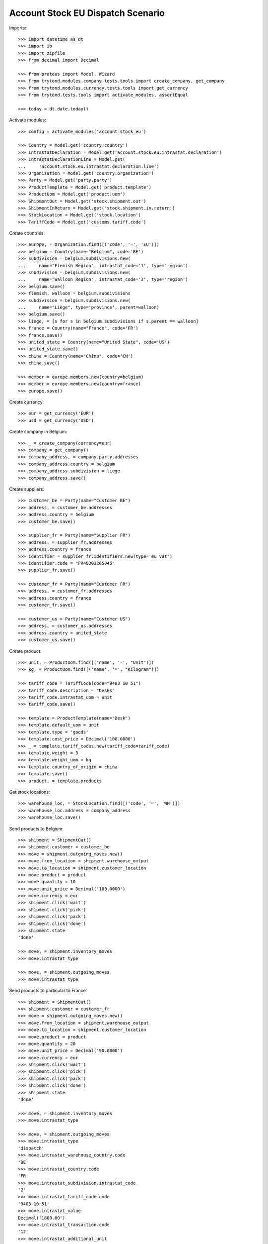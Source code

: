 ==================================
Account Stock EU Dispatch Scenario
==================================

Imports::

    >>> import datetime as dt
    >>> import io
    >>> import zipfile
    >>> from decimal import Decimal

    >>> from proteus import Model, Wizard
    >>> from trytond.modules.company.tests.tools import create_company, get_company
    >>> from trytond.modules.currency.tests.tools import get_currency
    >>> from trytond.tests.tools import activate_modules, assertEqual

    >>> today = dt.date.today()

Activate modules::

    >>> config = activate_modules('account_stock_eu')

    >>> Country = Model.get('country.country')
    >>> IntrastatDeclaration = Model.get('account.stock.eu.intrastat.declaration')
    >>> IntrastatDeclarationLine = Model.get(
    ...     'account.stock.eu.intrastat.declaration.line')
    >>> Organization = Model.get('country.organization')
    >>> Party = Model.get('party.party')
    >>> ProductTemplate = Model.get('product.template')
    >>> ProductUom = Model.get('product.uom')
    >>> ShipmentOut = Model.get('stock.shipment.out')
    >>> ShipmentInReturn = Model.get('stock.shipment.in.return')
    >>> StockLocation = Model.get('stock.location')
    >>> TariffCode = Model.get('customs.tariff.code')

Create countries::

    >>> europe, = Organization.find([('code', '=', 'EU')])
    >>> belgium = Country(name="Belgium", code='BE')
    >>> subdivision = belgium.subdivisions.new(
    ...     name="Flemish Region", intrastat_code='1', type='region')
    >>> subdivision = belgium.subdivisions.new(
    ...     name="Walloon Region", intrastat_code='2', type='region')
    >>> belgium.save()
    >>> flemish, walloon = belgium.subdivisions
    >>> subdivision = belgium.subdivisions.new(
    ...     name="Liège", type='province', parent=walloon)
    >>> belgium.save()
    >>> liege, = [s for s in belgium.subdivisions if s.parent == walloon]
    >>> france = Country(name="France", code='FR')
    >>> france.save()
    >>> united_state = Country(name="United State", code='US')
    >>> united_state.save()
    >>> china = Country(name="China", code='CN')
    >>> china.save()

    >>> member = europe.members.new(country=belgium)
    >>> member = europe.members.new(country=france)
    >>> europe.save()

Create currency::

    >>> eur = get_currency('EUR')
    >>> usd = get_currency('USD')

Create company in Belgium::

    >>> _ = create_company(currency=eur)
    >>> company = get_company()
    >>> company_address, = company.party.addresses
    >>> company_address.country = belgium
    >>> company_address.subdivision = liege
    >>> company_address.save()

Create suppliers::

    >>> customer_be = Party(name="Customer BE")
    >>> address, = customer_be.addresses
    >>> address.country = belgium
    >>> customer_be.save()

    >>> supplier_fr = Party(name="Supplier FR")
    >>> address, = supplier_fr.addresses
    >>> address.country = france
    >>> identifier = supplier_fr.identifiers.new(type='eu_vat')
    >>> identifier.code = "FR40303265045"
    >>> supplier_fr.save()

    >>> customer_fr = Party(name="Customer FR")
    >>> address, = customer_fr.addresses
    >>> address.country = france
    >>> customer_fr.save()

    >>> customer_us = Party(name="Customer US")
    >>> address, = customer_us.addresses
    >>> address.country = united_state
    >>> customer_us.save()

Create product::

    >>> unit, = ProductUom.find([('name', '=', "Unit")])
    >>> kg, = ProductUom.find([('name', '=', "Kilogram")])

    >>> tariff_code = TariffCode(code="9403 10 51")
    >>> tariff_code.description = "Desks"
    >>> tariff_code.intrastat_uom = unit
    >>> tariff_code.save()

    >>> template = ProductTemplate(name="Desk")
    >>> template.default_uom = unit
    >>> template.type = 'goods'
    >>> template.cost_price = Decimal('100.0000')
    >>> _ = template.tariff_codes.new(tariff_code=tariff_code)
    >>> template.weight = 3
    >>> template.weight_uom = kg
    >>> template.country_of_origin = china
    >>> template.save()
    >>> product, = template.products

Get stock locations::

    >>> warehouse_loc, = StockLocation.find([('code', '=', 'WH')])
    >>> warehouse_loc.address = company_address
    >>> warehouse_loc.save()

Send products to Belgium::

    >>> shipment = ShipmentOut()
    >>> shipment.customer = customer_be
    >>> move = shipment.outgoing_moves.new()
    >>> move.from_location = shipment.warehouse_output
    >>> move.to_location = shipment.customer_location
    >>> move.product = product
    >>> move.quantity = 10
    >>> move.unit_price = Decimal('100.0000')
    >>> move.currency = eur
    >>> shipment.click('wait')
    >>> shipment.click('pick')
    >>> shipment.click('pack')
    >>> shipment.click('done')
    >>> shipment.state
    'done'

    >>> move, = shipment.inventory_moves
    >>> move.intrastat_type

    >>> move, = shipment.outgoing_moves
    >>> move.intrastat_type

Send products to particular to France::

    >>> shipment = ShipmentOut()
    >>> shipment.customer = customer_fr
    >>> move = shipment.outgoing_moves.new()
    >>> move.from_location = shipment.warehouse_output
    >>> move.to_location = shipment.customer_location
    >>> move.product = product
    >>> move.quantity = 20
    >>> move.unit_price = Decimal('90.0000')
    >>> move.currency = eur
    >>> shipment.click('wait')
    >>> shipment.click('pick')
    >>> shipment.click('pack')
    >>> shipment.click('done')
    >>> shipment.state
    'done'

    >>> move, = shipment.inventory_moves
    >>> move.intrastat_type

    >>> move, = shipment.outgoing_moves
    >>> move.intrastat_type
    'dispatch'
    >>> move.intrastat_warehouse_country.code
    'BE'
    >>> move.intrastat_country.code
    'FR'
    >>> move.intrastat_subdivision.intrastat_code
    '2'
    >>> move.intrastat_tariff_code.code
    '9403 10 51'
    >>> move.intrastat_value
    Decimal('1800.00')
    >>> move.intrastat_transaction.code
    '12'
    >>> move.intrastat_additional_unit
    20.0
    >>> move.intrastat_country_of_origin.code
    'CN'
    >>> move.intrastat_vat
    >>> assertEqual(move.intrastat_declaration.month, today.replace(day=1))


Send products to US::

    >>> shipment = ShipmentOut()
    >>> shipment.customer = customer_us
    >>> move = shipment.outgoing_moves.new()
    >>> move.from_location = shipment.warehouse_output
    >>> move.to_location = shipment.customer_location
    >>> move.product = product
    >>> move.quantity = 30
    >>> move.unit_price = Decimal('120.0000')
    >>> move.currency = usd
    >>> shipment.click('wait')
    >>> shipment.click('pick')
    >>> shipment.click('pack')
    >>> shipment.click('done')
    >>> shipment.state
    'done'

    >>> move, = shipment.inventory_moves
    >>> move.intrastat_type

    >>> move, = shipment.outgoing_moves
    >>> move.intrastat_type

Send returned products to France::

    >>> shipment = ShipmentInReturn()
    >>> shipment.supplier = supplier_fr
    >>> shipment.from_location = warehouse_loc.storage_location
    >>> move = shipment.moves.new()
    >>> move.from_location = shipment.from_location
    >>> move.to_location = shipment.to_location
    >>> move.product = product
    >>> move.quantity = 5
    >>> move.unit_price = Decimal('150.0000')
    >>> move.currency = eur
    >>> shipment.click('wait')
    >>> shipment.click('assign_force')
    >>> shipment.click('done')
    >>> shipment.state
    'done'

    >>> move, = shipment.moves
    >>> move.intrastat_type
    'dispatch'
    >>> move.intrastat_warehouse_country.code
    'BE'
    >>> move.intrastat_country.code
    'FR'
    >>> move.intrastat_subdivision.intrastat_code
    '2'
    >>> move.intrastat_tariff_code.code
    '9403 10 51'
    >>> move.intrastat_value
    Decimal('750.00')
    >>> move.intrastat_transaction.code
    '21'
    >>> move.intrastat_additional_unit
    5.0
    >>> move.intrastat_country_of_origin.code
    'CN'
    >>> move.intrastat_vat.code
    'FR40303265045'
    >>> assertEqual(move.intrastat_declaration.month, today.replace(day=1))

Check declaration::

    >>> declaration, = IntrastatDeclaration.find([])
    >>> declaration.country.code
    'BE'
    >>> assertEqual(declaration.month, today.replace(day=1))
    >>> declaration.state
    'opened'

    >>> with config.set_context(declaration=declaration.id):
    ...     _, declaration_line = IntrastatDeclarationLine.find([])
    >>> declaration_line.type
    'dispatch'
    >>> declaration_line.country.code
    'FR'
    >>> declaration_line.subdivision.intrastat_code
    '2'
    >>> declaration_line.tariff_code.code
    '9403 10 51'
    >>> declaration_line.weight
    15.0
    >>> declaration_line.value
    Decimal('750.00')
    >>> declaration_line.transaction.code
    '21'
    >>> declaration_line.additional_unit
    5.0
    >>> declaration_line.country_of_origin.code
    'CN'
    >>> declaration_line.vat.code
    'FR40303265045'

Export declaration::

    >>> _ = declaration.click('export')
    >>> export = Wizard('account.stock.eu.intrastat.declaration.export', [declaration])
    >>> export.form.filename.endswith('.csv')
    True
    >>> export.form.file
    b'29;FR;12;2;9403 10 51;60.0;20.0;1800.00;;;CN;\r\n29;FR;21;2;9403 10 51;15.0;5.0;750.00;;;CN;FR40303265045\r\n'
    >>> declaration.state
    'closed'

Export declaration as Spain::

    >>> belgium.code = 'ES'
    >>> belgium.save()

    >>> _ = declaration.click('export')
    >>> export = Wizard('account.stock.eu.intrastat.declaration.export', [declaration])
    >>> export.form.filename.endswith('.zip')
    True
    >>> zip = zipfile.ZipFile(io.BytesIO(export.form.file))
    >>> zip.namelist()
    ['dispatch-0.csv']
    >>> zip.open('dispatch-0.csv').read()
    b'FR;2;;12;;;9403 10 51;CN;;60.0;20.0;1800.00;1800.00;\r\nFR;2;;21;;;9403 10 51;CN;;15.0;5.0;750.00;750.00;FR40303265045\r\n'

Export declaration as fallback::

    >>> belgium.code = 'XX'
    >>> belgium.save()

    >>> _ = declaration.click('export')
    >>> export = Wizard('account.stock.eu.intrastat.declaration.export', [declaration])
    >>> export.form.filename.endswith('.csv')
    True
    >>> export.form.file
    b'dispatch,FR,2,9403 10 51,60.0,1800.00,12,20.0,CN,\r\ndispatch,FR,2,9403 10 51,15.0,750.00,21,5.0,CN,FR40303265045\r\n'

